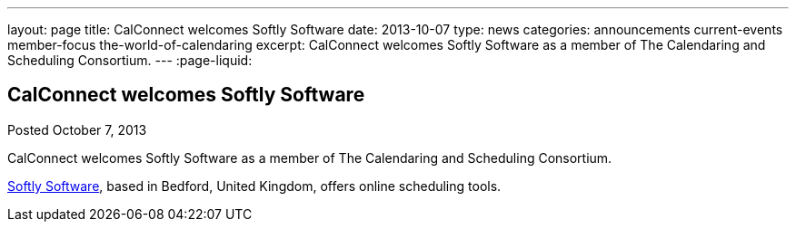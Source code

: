 ---
layout: page
title: CalConnect welcomes Softly Software
date: 2013-10-07
type: news
categories: announcements current-events member-focus the-world-of-calendaring
excerpt: CalConnect welcomes Softly Software as a member of The Calendaring and Scheduling Consortium.
---
:page-liquid:

== CalConnect welcomes Softly Software

Posted October 7, 2013 

CalConnect welcomes Softly Software as a member of The Calendaring and Scheduling Consortium.

http://www.softlysoftware.com[Softly Software], based in Bedford, United Kingdom, offers online scheduling tools.


